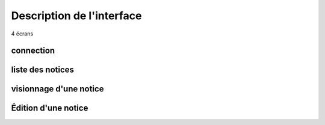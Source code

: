 **************************
Description de l'interface
**************************

4 écrans

connection
==========

liste des notices
=================

visionnage d'une notice
=======================

Édition d'une notice
====================
